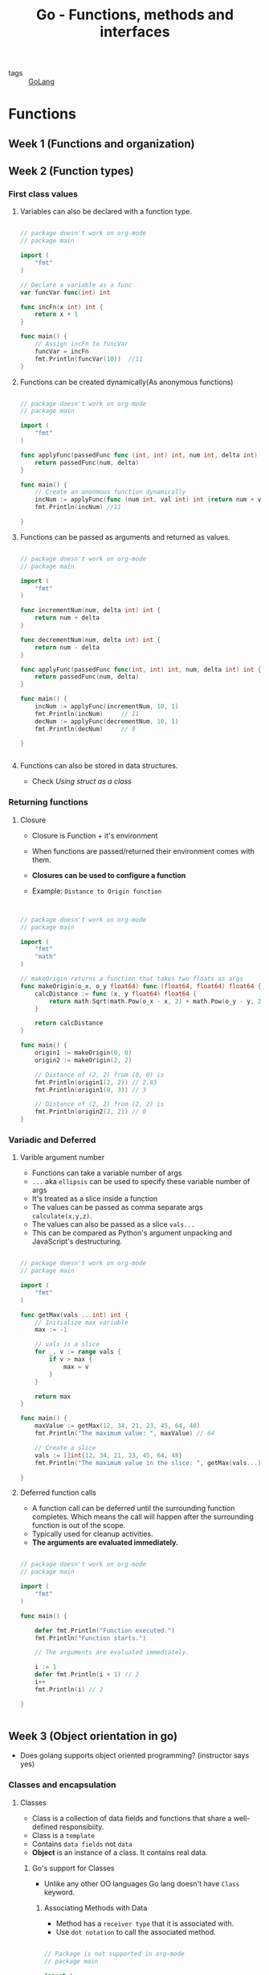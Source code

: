 #+title: Go - Functions, methods and interfaces

- tags :: [[file:20200614231014-golang.org][GoLang]]

* Functions

** Week 1 (Functions and organization)
** Week 2 (Function types)
*** First class values
**** Variables can also be declared with a function type.

#+BEGIN_SRC go :results output

// package doesn't work on org-mode
// package main

import (
    "fmt"
)

// Declare a variable as a func
var funcVar func(int) int

func incFn(x int) int {
    return x + 1
}

func main() {
    // Assign incFn to funcVar
    funcVar = incFn
    fmt.Println(funcVar(10))  //11
}

#+END_SRC

**** Functions can be created dynamically(As anonymous functions)

#+BEGIN_SRC go :results output

// package doesn't work on org-mode
// package main

import (
    "fmt"
)

func applyFunc(passedFunc func (int, int) int, num int, delta int) int {
    return passedFunc(num, delta)
}

func main() {
    // Create an anonmous function dynamically
    incNum := applyFunc(func (num int, val int) int {return num + val}, 10, 1)
    fmt.Println(incNum) //11

}

#+END_SRC

**** Functions can be passed as arguments and returned as values.

#+BEGIN_SRC go :results output

// package doesn't work on org-mode
// package main

import (
    "fmt"
)

func incrementNum(num, delta int) int {
    return num + delta
}

func decrementNum(num, delta int) int {
    return num - delta
}

func applyFunc(passedFunc func(int, int) int, num, delta int) int {
    return passedFunc(num, delta)
}

func main() {
    incNum := applyFunc(incrementNum, 10, 1)
    fmt.Println(incNum)     // 11
    decNum := applyFunc(decrementNum, 10, 1)
    fmt.Println(decNum)     // 9

}


#+END_SRC

**** Functions can also be stored in data structures.
- Check [[Using struct as a class]]

*** Returning functions
**** Closure

- Closure is Function + it's environment
- When functions are passed/returned their environment comes with them.
- *Closures can be used to configure a function*

- Example: =Distance to Origin function=
#+BEGIN_SRC go :results output


// package doesn't work on org-mode
// package main

import (
    "fmt"
    "math"
)

// makeOrigin returns a function that takes two floats as args
func makeOrigin(o_x, o_y float64) func (float64, float64) float64 {
    calcDistance := func (x, y float64) float64 {
        return math.Sqrt(math.Pow(o_x - x, 2) + math.Pow(o_y - y, 2))
    }

    return calcDistance
}

func main() {
    origin1 := makeOrigin(0, 0)
    origin2 := makeOrigin(2, 2)

    // Distance of (2, 2) from (0, 0) is
    fmt.Println(origin1(2, 2)) // 2.83
    fmt.Println(origin1(0, 3)) // 3

    // Distance of (2, 2) from (2, 2) is
    fmt.Println(origin2(2, 2)) // 0
}

#+END_SRC

#+RESULTS:
: 2.8284271247461903
: 3
: 0

*** Variadic and Deferred
**** Varible argument number

- Functions can take a variable number of args
- =...= aka =ellipsis= can be used to specify these variable number of args
- It's treated as a slice inside a function
- The values can be passed as comma separate args =calculate(x,y,z)=.
- The values can also be passed as a slice =vals...=
- This can be compared as Python's argument unpacking and JavaScript's destructuring.

#+BEGIN_SRC go :results output

// package doesn't work on org-mode
// package main

import (
    "fmt"
)

func getMax(vals ...int) int {
    // Initialize max variable
    max := -1

    // vals is a slice
    for _, v := range vals {
        if v > max {
            max = v
        }
    }

    return max
}

func main() {
    maxValue := getMax(12, 34, 21, 23, 45, 64, 48)
    fmt.Println("The maximum value: ", maxValue) // 64

    // Create a slice
    vals := []int{12, 34, 21, 23, 45, 64, 48}
    fmt.Println("The maximum value in the slice: ", getMax(vals...))

}
#+END_SRC
**** Deferred function calls

- A function call can be deferred until the surrounding function completes. Which means the call will happen after the surrounding function is out of the scope.
- Typically used for cleanup activities.
- *The arguments are evaluated immediately.*

#+BEGIN_SRC go :results output

// package doesn't work on org-mode
// package main

import (
    "fmt"
)

func main() {

    defer fmt.Println("Function executed.")
    fmt.Println("Function starts.")

    // The arguments are evaluated immediately.

    i := 1
    defer fmt.Println(i + 1) // 2
    i++
    fmt.Println(i) // 2

}


#+END_SRC

#+RESULTS:
: Function starts.
: 2
: 2
: Function executed.
** Week 3 (Object orientation in go)
- Does golang supports object oriented programming? (instructor says yes)
*** Classes and encapsulation
**** Classes
- Class is a collection of data fields and functions that share a well-defined responsibiity.
- Class is a =template=
- Contains =data fields= not =data=
- *Object* is an instance of a class. It contains real data.
***** Go's support for Classes
- Unlike any other OO languages Go lang doesn't have =Class= keyword.
****** Associating Methods with Data
- Method has a =receiver type= that it is associated with.
- Use =dot notation= to call the associated method.

#+BEGIN_SRC go :results output

// Package is not supported in org-mode
// package main

import (
    "fmt"
)

// Declare type MyInt
type MyInt int

//  implicit_arg MyInt function_name
func (mi MyInt) Double () int {
    return int(mi*2)
}

func main() {
    // Create an MyInt object
    num := MyInt(3)
    fmt.Println(num.Double())

}
#+END_SRC

#+RESULTS:
: 6

****** Using struct as a class
- Struct is better fitted to a be a receiver type as it can hold different types of data fields including functions.

- Example: =Distance to Origin function=
#+BEGIN_SRC go :results output


// Package is not supported in org-mode
// package main

import (
    "fmt"
	"math"
)

type Point struct {
    x float64
    y float64
}

// Calcuate distance from the point
func (p1 Point) calcDistance(p2 Point) float64 {
    return math.Sqrt(math.Pow(p1.x - p2.x, 2) + math.Pow(p1.y - p2.y, 2))
}

func main() {
    // Make origins
    origin1 := Point{0, 0}

    //make marks
    mark1 := Point{2, 2}
    mark2 := Point{0, 4}

    fmt.Printf("Distance from %v to %v is: %f\n", origin1, mark1, origin1.calcDistance(mark1))
    fmt.Printf("Distance from %v to %v is: %f\n", origin1, mark2, origin1.calcDistance(mark2))
}

#+END_SRC

**** Encapsulation
- Internal data can be protected from a programmer using our class.
- Data can be accessed only by using methods.
- Only methods *starting with a capital letter* can be exported and hence can be public.
***** Pointer receivers
#+BEGIN_SRC go :results output

// Package is not supported in org-mode
// package main

import (
    "fmt"
)

type Point struct {
    x float64
    y float64
}

func (p Point) ScaleByValue(val float64) {
    p.x = p.x * val
    p.y = p.y * val

    fmt.Println(p) // {3, 3}
}

func (p *Point) ScaleByReference(val float64) {
    p.x = p.x * val
    p.y = p.y * val
}


func main() {
    p := Point{1, 1}

    p.ScaleByValue(3)
    fmt.Println("Scale by value: ", p) // {1, 1}

    p.ScaleByReference(3)
    fmt.Println("Scale by reference: ", p) // {3, 3}

}
#+END_SRC
***** Reference and derefernce

- No need to reference the pointer

#+BEGIN_EXAMPLE go

func main() {
    p := Point{3, 4}
    // No need to reference the variable e.g &p
    p.Scale(3)
}

#+END_EXAMPLE


- No need to derefernce the pointer

#+BEGIN_EXAMPLE go

func (p *Point) ScaleByReference(val float64) {
    // No neeed to derefernce the pointer e.g. *p
    p.x = p.x * val
    p.y = p.y * val
}
#+END_EXAMPLE
